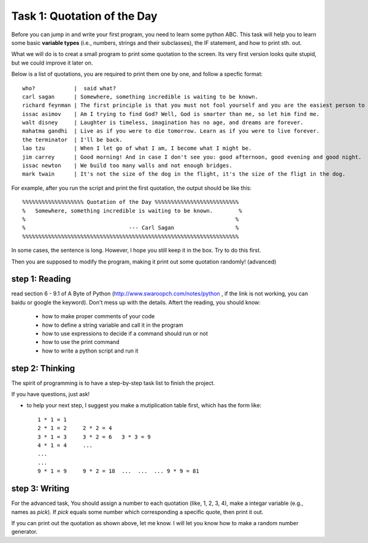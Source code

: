 .. hightlight:: python

Task 1: Quotation of the Day
============================

Before you can jump in and write your first program, you need to learn some
python ABC. This task will help you to learn some basic **variable types**
(i.e., numbers, strings and their subclasses), the IF statement, and how to
print sth. out.

What we will do is to creat a small program to print some quotation to the
screen. Its very first version looks quite stupid, but we could improve it
later on.

Below is a list of quotations, you are required to print them one by one, and
follow a specfic format::

   who?            |  said what?
   carl sagan      | Somewhere, something incredible is waiting to be known. 
   richard feynman | The first principle is that you must not fool yourself and you are the easiest person to fool.
   issac asimov    | Am I trying to find God? Well, God is smarter than me, so let him find me.
   walt disney     | Laughter is timeless, imagination has no age, and dreams are forever.
   mahatma gandhi  | Live as if you were to die tomorrow. Learn as if you were to live forever.
   the terminator  | I'll be back.
   lao tzu         | When I let go of what I am, I become what I might be.
   jim carrey      | Good morning! And in case I don't see you: good afternoon, good evening and good night.
   issac newton    | We build too many walls and not enough bridges.
   mark twain      | It's not the size of the dog in the flight, it's the size of the fligt in the dog.

For example, after you run the script and print the first quotation, the output
should be like this::

    %%%%%%%%%%%%%%%%%%% Quotation of the Day %%%%%%%%%%%%%%%%%%%%%%%%%%
    %   Somewhere, something incredible is waiting to be known.        %
    %                                                                 %
    %                                --- Carl Sagan                   %
    %%%%%%%%%%%%%%%%%%%%%%%%%%%%%%%%%%%%%%%%%%%%%%%%%%%%%%%%%%%%%%%%%%%

In some cases, the sentence is long. However, I hope you still keep it in the
box. Try to do this first.  

Then you are supposed to modify the program, making it print out some quotation
randomly! (advanced)



step 1: Reading 
---------------
read section 6 - 9.1 of A Byte of Python (http://www.swaroopch.com/notes/python
, if the link is not working, you can baidu or google the keyword). Don't mess
up with the details. Aftert the reading, you should know:

 - how to make proper comments of your code
 - how to define a string variable and call it in the program 
 - how to use expressions to decide if a command should run or not
 - how to use the print command
 - how to write a python script and run it


step 2: Thinking
----------------

The spirit of programming is to have a step-by-step task list to finish the project. 

If you have questions, just ask!

* to help your next step, I suggest you make a mutiplication table first, which has the form
  like::

      1 * 1 = 1
      2 * 1 = 2     2 * 2 = 4
      3 * 1 = 3     3 * 2 = 6   3 * 3 = 9
      4 * 1 = 4     ...
      ...
      ...
      9 * 1 = 9     9 * 2 = 18  ...  ...  ... 9 * 9 = 81

step 3: Writing
----------------
   


For the advanced task, You should assign a number to each quotation (like, 1,
2, 3, 4), make a integar variable (e.g., names as *pick*). If *pick* equals
some number which corresponding a specific quote, then print it out.

If you can print out the quotation as shown above, let me know. I will let you
know how to make a random number generator.



